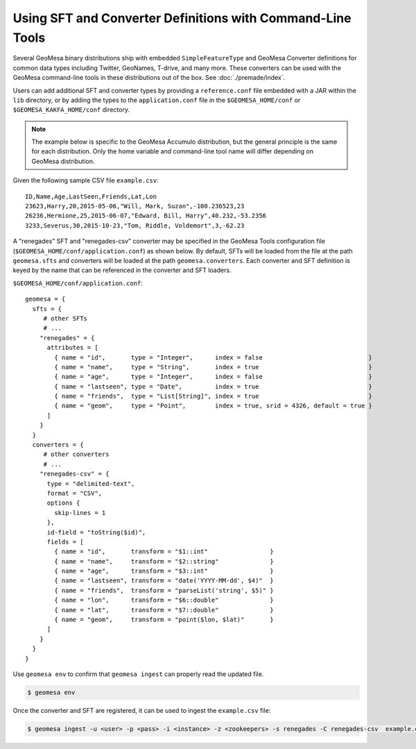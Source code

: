 .. _installing_sft_and_converter_definitions:

Using SFT and Converter Definitions with Command-Line Tools
-----------------------------------------------------------

Several GeoMesa binary distributions ship with embedded ``SimpleFeatureType`` and GeoMesa
Converter definitions for common data types including Twitter, GeoNames, T-drive, and
many more. These converters can be used with the GeoMesa command-line tools in these
distributions out of the box. See :doc:`./premade/index`.

Users can add additional SFT and converter types by providing a ``reference.conf`` file
embedded with a JAR within the ``lib`` directory, or by adding the types to the
``application.conf`` file in the ``$GEOMESA_HOME/conf`` or ``$GEOMESA_KAKFA_HOME/conf``
directory.

.. note::

    The example below is specific to the GeoMesa Accumulo distribution, but the
    general principle is the same for each distribution. Only the home variable and
    command-line tool name will differ depending on GeoMesa distribution.

Given the following sample CSV file ``example.csv``:

::

    ID,Name,Age,LastSeen,Friends,Lat,Lon
    23623,Harry,20,2015-05-06,"Will, Mark, Suzan",-100.236523,23
    26236,Hermione,25,2015-06-07,"Edward, Bill, Harry",40.232,-53.2356
    3233,Severus,30,2015-10-23,"Tom, Riddle, Voldemort",3,-62.23

A "renegades" SFT and "renegades-csv" converter may be specified in
the GeoMesa Tools configuration file (``$GEOMESA_HOME/conf/application.conf``)
as shown below. By default, SFTs will be loaded from the file
at the path ``geomesa.sfts`` and converters will be loaded at the path
``geomesa.converters``. Each converter and SFT definition is keyed by the name that
can be referenced in the converter and SFT loaders.

``$GEOMESA_HOME/conf/application.conf``:

::

    geomesa = {
      sfts = {
         # other SFTs
         # ...
        "renegades" = {
          attributes = [
            { name = "id",       type = "Integer",      index = false                             }
            { name = "name",     type = "String",       index = true                              }
            { name = "age",      type = "Integer",      index = false                             }
            { name = "lastseen", type = "Date",         index = true                              }
            { name = "friends",  type = "List[String]", index = true                              }
            { name = "geom",     type = "Point",        index = true, srid = 4326, default = true }
          ]
        }
      }
      converters = {
         # other converters
         # ...
        "renegades-csv" = {
          type = "delimited-text",
          format = "CSV",
          options {
            skip-lines = 1
          },
          id-field = "toString($id)",
          fields = [
            { name = "id",       transform = "$1::int"                 }
            { name = "name",     transform = "$2::string"              }
            { name = "age",      transform = "$3::int"                 }
            { name = "lastseen", transform = "date('YYYY-MM-dd', $4)"  }
            { name = "friends",  transform = "parseList('string', $5)" }
            { name = "lon",      transform = "$6::double"              }
            { name = "lat",      transform = "$7::double"              }
            { name = "geom",     transform = "point($lon, $lat)"       }
          ]
        }
      }
    }


Use ``geomesa env`` to confirm that ``geomesa ingest`` can properly read
the updated file.

.. code-block:: shell

    $ geomesa env

Once the converter and SFT are registered, it can be used to ingest the
``example.csv`` file:

.. code-block:: shell

    $ geomesa ingest -u <user> -p <pass> -i <instance> -z <zookeepers> -s renegades -C renegades-csv  example.csv